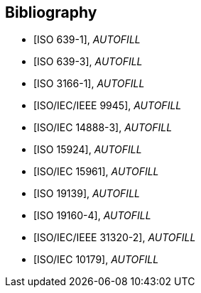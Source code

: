 
[bibliography]
== Bibliography


* [[[ISO639-1,ISO 639-1]]], _AUTOFILL_

* [[[ISO639-3,ISO 639-3]]], _AUTOFILL_

* [[[ISO3166-1,ISO 3166-1]]], _AUTOFILL_

* [[[ISO9945,ISO/IEC/IEEE 9945]]], _AUTOFILL_

* [[[ISO14888-3,ISO/IEC 14888-3]]], _AUTOFILL_

* [[[ISO15924,ISO 15924]]], _AUTOFILL_

* [[[ISO15961,ISO/IEC 15961]]], _AUTOFILL_

* [[[ISO19139,ISO 19139]]], _AUTOFILL_

* [[[ISO19160-4,ISO 19160-4]]], _AUTOFILL_

//* [[[ISO19160-5,ISO 19160-5]]], _AUTOFILL_

* [[[ISO31320,ISO/IEC/IEEE 31320-2]]], _AUTOFILL_

* [[[ISOIEC10179,ISO/IEC 10179]]], _AUTOFILL_
